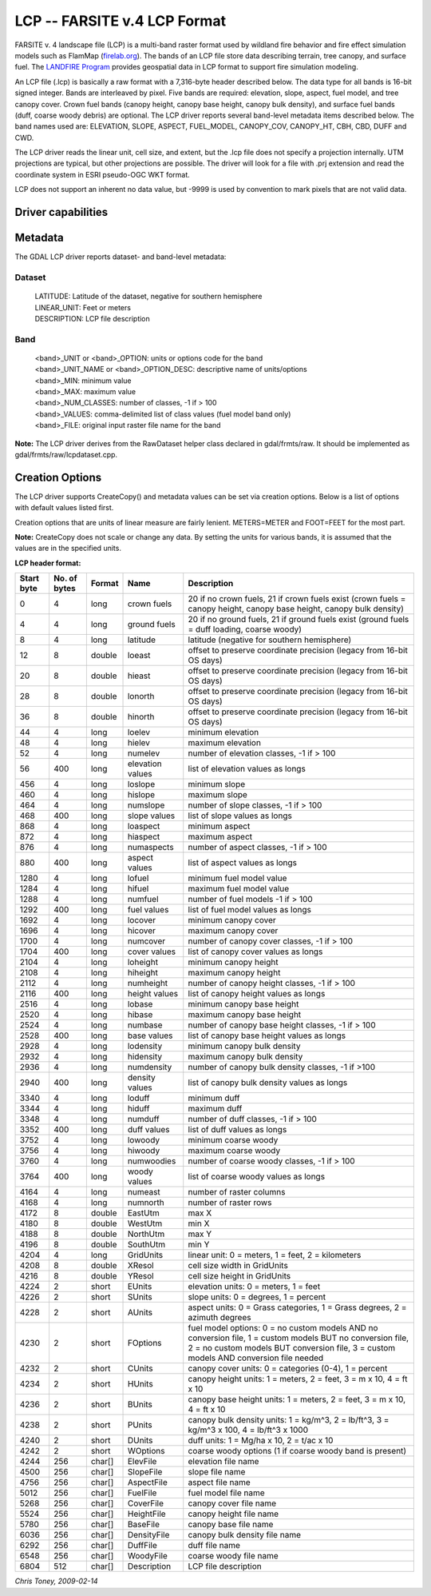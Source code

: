 .. _raster.lcp:

================================================================================
LCP -- FARSITE v.4 LCP Format
================================================================================

.. shortname:: LCP

.. built_in_by_default::

FARSITE v. 4 landscape file (LCP) is a multi-band raster format used by
wildland fire behavior and fire effect simulation models such as
FlamMap (`firelab.org <https://www.firelab.org/project/flammap>`__). The
bands of an LCP file store data describing terrain, tree canopy, and
surface fuel. The `LANDFIRE Program <https://www.landfire.gov/>`__
provides geospatial data in LCP format to support fire simulation modeling.

An LCP file (.lcp) is basically a raw format with a 7,316-byte header
described below. The data type for all bands is 16-bit signed integer.
Bands are interleaved by pixel. Five bands are required: elevation,
slope, aspect, fuel model, and tree canopy cover. Crown fuel bands
(canopy height, canopy base height, canopy bulk density), and surface
fuel bands (duff, coarse woody debris) are optional. The LCP driver reports
several band-level metadata items described below. The band names used are:
ELEVATION, SLOPE, ASPECT, FUEL_MODEL, CANOPY_COV, CANOPY_HT, CBH, CBD, DUFF
and CWD.


The LCP driver reads the linear unit, cell size, and extent, but the .lcp
file does not specify a projection internally. UTM projections are typical,
but other projections are possible. The driver will look for a file with
.prj extension and read the coordinate system in ESRI pseudo-OGC WKT format.

LCP does not support an inherent no data value, but -9999 is used by
convention to mark pixels that are not valid data.

Driver capabilities
-------------------

.. supports_createcopy::

.. supports_georeferencing::

.. supports_virtualio::

Metadata
--------

The GDAL LCP driver reports dataset- and band-level metadata:

Dataset
~~~~~~~

   | LATITUDE: Latitude of the dataset, negative for southern hemisphere
   | LINEAR_UNIT: Feet or meters
   | DESCRIPTION: LCP file description

Band
~~~~

   | <band>_UNIT or <band>_OPTION: units or options code for the band
   | <band>_UNIT_NAME or <band>_OPTION_DESC: descriptive name of
     units/options
   | <band>_MIN: minimum value
   | <band>_MAX: maximum value
   | <band>_NUM_CLASSES: number of classes, -1 if > 100
   | <band>_VALUES: comma-delimited list of class values (fuel model
     band only)
   | <band>_FILE: original input raster file name for the band

**Note:** The LCP driver derives from the RawDataset helper class
declared in gdal/frmts/raw. It should be implemented as
gdal/frmts/raw/lcpdataset.cpp.

Creation Options
----------------

The LCP driver supports CreateCopy() and metadata values can be set via
creation options. Below is a list of options with default values listed
first.

.. co:: ELEVATION_UNIT
   :choices: METERS, FEET
   :default: METERS

   Vertical unit for elevation band.

.. co:: SLOPE_UNIT
   :choices: DEGREES, PERCENT
   :default: DEGREES

.. co:: ASPECT_UNIT
   :choices: AZIMUTH_DEGREES, GRASS_CATEGORIES, GRASS_DEGREES
   :default: AZIMUTH_DEGREES

.. co:: FUEL_MODEL_OPTION
   :choices: NO_CUSTOM_AND_NO_FILE, CUSTOM_AND_NO_FILE, NO_CUSTOM_AND_FILE, CUSTOM_AND_FILE
   :default: NO_CUSTOM_AND_NO_FILE

   Specify whether or not custom
   fuel models are used, and if a custom fuel model file is present.

.. co:: CANOPY_COV_UNIT
   :choices: PERCENT, CATEGORIES
   :default: PERCENT

.. co:: CANOPY_HT_UNIT
   :choices: METERS_X_10, FEET, METERS, FEET_X_10
   :default: METERS_X_10

.. co:: CBH_UNIT
   :choices: METERS_X_10, METERS, FEET, FEET_X_10
   :default: METERS_X_10

.. co:: CBD_UNIT
   :choices: KG_PER_CUBIC_METER_X_100, POUND_PER_CUBIC_FOOT, KG_PER_CUBIC_METER, POUND_PER_CUBIC_FOOT_X_1000, TONS_PER_ACRE_X_100
   :default: KG_PER_CUBIC_METER_X_100

.. co:: DUFF_UNIT
   :choices: MG_PER_HECTARE_X_10, TONS_PER_ACRE_X_10
   :default: MG_PER_HECTARE_X_10

.. co:: CALCULATE_STATS
   :choices: YES, NO
   :default: YES

   Calculate and write the min/max for each
   band and write the appropriate flags and values in the header. This is
   mostly a legacy feature used for creating legends.

.. co:: CLASSIFY_DATA
   :choices: YES, NO
   :default: YES

   Classify the data into 100 unique values or
   less and write and write the appropriate flags and values in the header.
   This is mostly a legacy feature used for creating legends.

.. co:: LINEAR_UNIT
   :choices: SET_FROM_SRS, METER, FOOT, KILOMETER
   :default: SET_FROM_SRS

   Set the linear
   unit, overriding (if it can be calculated) the value in the associated
   spatial reference. If no spatial reference is available, it defaults to
   METER.

.. co:: LATITUDE
   :choices: -90-90

   Override the latitude from the spatial reference.
   If no spatial reference is available, this should be set, otherwise
   creation will fail.

.. co:: DESCRIPTION

   A short description(less than 512 characters) of the dataset

Creation options that are units of linear measure are fairly lenient.
METERS=METER and FOOT=FEET for the most part.

**Note:** CreateCopy does not scale or change any data. By setting the
units for various bands, it is assumed that the values are in the
specified units.

**LCP header format:**

============== ================ ========== ================ =================================================================================================================================================================================================
**Start byte** **No. of bytes** **Format** **Name**         **Description**
0              4                long       crown fuels      20 if no crown fuels, 21 if crown fuels exist (crown fuels = canopy height, canopy base height, canopy bulk density)
4              4                long       ground fuels     20 if no ground fuels, 21 if ground fuels exist (ground fuels = duff loading, coarse woody)
8              4                long       latitude         latitude (negative for southern hemisphere)
12             8                double     loeast           offset to preserve coordinate precision (legacy from 16-bit OS days)
20             8                double     hieast           offset to preserve coordinate precision (legacy from 16-bit OS days)
28             8                double     lonorth          offset to preserve coordinate precision (legacy from 16-bit OS days)
36             8                double     hinorth          offset to preserve coordinate precision (legacy from 16-bit OS days)
44             4                long       loelev           minimum elevation
48             4                long       hielev           maximum elevation
52             4                long       numelev          number of elevation classes, -1 if > 100
56             400              long       elevation values list of elevation values as longs
456            4                long       loslope          minimum slope
460            4                long       hislope          maximum slope
464            4                long       numslope         number of slope classes, -1 if > 100
468            400              long       slope values     list of slope values as longs
868            4                long       loaspect         minimum aspect
872            4                long       hiaspect         maximum aspect
876            4                long       numaspects       number of aspect classes, -1 if > 100
880            400              long       aspect values    list of aspect values as longs
1280           4                long       lofuel           minimum fuel model value
1284           4                long       hifuel           maximum fuel model value
1288           4                long       numfuel          number of fuel models -1 if > 100
1292           400              long       fuel values      list of fuel model values as longs
1692           4                long       locover          minimum canopy cover
1696           4                long       hicover          maximum canopy cover
1700           4                long       numcover         number of canopy cover classes, -1 if > 100
1704           400              long       cover values     list of canopy cover values as longs
2104           4                long       loheight         minimum canopy height
2108           4                long       hiheight         maximum canopy height
2112           4                long       numheight        number of canopy height classes, -1 if > 100
2116           400              long       height values    list of canopy height values as longs
2516           4                long       lobase           minimum canopy base height
2520           4                long       hibase           maximum canopy base height
2524           4                long       numbase          number of canopy base height classes, -1 if > 100
2528           400              long       base values      list of canopy base height values as longs
2928           4                long       lodensity        minimum canopy bulk density
2932           4                long       hidensity        maximum canopy bulk density
2936           4                long       numdensity       number of canopy bulk density classes, -1 if >100
2940           400              long       density values   list of canopy bulk density values as longs
3340           4                long       loduff           minimum duff
3344           4                long       hiduff           maximum duff
3348           4                long       numduff          number of duff classes, -1 if > 100
3352           400              long       duff values      list of duff values as longs
3752           4                long       lowoody          minimum coarse woody
3756           4                long       hiwoody          maximum coarse woody
3760           4                long       numwoodies       number of coarse woody classes, -1 if > 100
3764           400              long       woody values     list of coarse woody values as longs
4164           4                long       numeast          number of raster columns
4168           4                long       numnorth         number of raster rows
4172           8                double     EastUtm          max X
4180           8                double     WestUtm          min X
4188           8                double     NorthUtm         max Y
4196           8                double     SouthUtm         min Y
4204           4                long       GridUnits        linear unit: 0 = meters, 1 = feet, 2 = kilometers
4208           8                double     XResol           cell size width in GridUnits
4216           8                double     YResol           cell size height in GridUnits
4224           2                short      EUnits           elevation units: 0 = meters, 1 = feet
4226           2                short      SUnits           slope units: 0 = degrees, 1 = percent
4228           2                short      AUnits           aspect units: 0 = Grass categories, 1 = Grass degrees, 2 = azimuth degrees
4230           2                short      FOptions         fuel model options: 0 = no custom models AND no conversion file, 1 = custom models BUT no conversion file, 2 = no custom models BUT conversion file, 3 = custom models AND conversion file needed
4232           2                short      CUnits           canopy cover units: 0 = categories (0-4), 1 = percent
4234           2                short      HUnits           canopy height units: 1 = meters, 2 = feet, 3 = m x 10, 4 = ft x 10
4236           2                short      BUnits           canopy base height units: 1 = meters, 2 = feet, 3 = m x 10, 4 = ft x 10
4238           2                short      PUnits           canopy bulk density units: 1 = kg/m^3, 2 = lb/ft^3, 3 = kg/m^3 x 100, 4 = lb/ft^3 x 1000
4240           2                short      DUnits           duff units: 1 = Mg/ha x 10, 2 = t/ac x 10
4242           2                short      WOptions         coarse woody options (1 if coarse woody band is present)
4244           256              char[]     ElevFile         elevation file name
4500           256              char[]     SlopeFile        slope file name
4756           256              char[]     AspectFile       aspect file name
5012           256              char[]     FuelFile         fuel model file name
5268           256              char[]     CoverFile        canopy cover file name
5524           256              char[]     HeightFile       canopy height file name
5780           256              char[]     BaseFile         canopy base file name
6036           256              char[]     DensityFile      canopy bulk density file name
6292           256              char[]     DuffFile         duff file name
6548           256              char[]     WoodyFile        coarse woody file name
6804           512              char[]     Description      LCP file description
============== ================ ========== ================ =================================================================================================================================================================================================

*Chris Toney, 2009-02-14*
